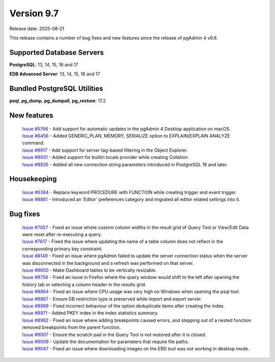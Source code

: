 ***********
Version 9.7
***********

Release date: 2025-08-21

This release contains a number of bug fixes and new features since the release of pgAdmin 4 v9.6.

Supported Database Servers
**************************
**PostgreSQL**: 13, 14, 15, 16 and 17

**EDB Advanced Server**: 13, 14, 15, 16 and 17

Bundled PostgreSQL Utilities
****************************
**psql**, **pg_dump**, **pg_dumpall**, **pg_restore**: 17.2


New features
************

  | `Issue #5766 <https://github.com/pgadmin-org/pgadmin4/issues/5766>`_ -  Add support for automatic updates in the pgAdmin 4 Desktop application on macOS.
  | `Issue #6456 <https://github.com/pgadmin-org/pgadmin4/issues/6456>`_ -  Added GENERIC_PLAN, MEMORY, SERIALIZE option to EXPLAIN/EXPLAIN ANALYZE command.
  | `Issue #8917 <https://github.com/pgadmin-org/pgadmin4/issues/8917>`_ -  Add support for server tag-based filtering in the Object Explorer.
  | `Issue #8931 <https://github.com/pgadmin-org/pgadmin4/issues/8931>`_ -  Added support for builtin locale provider while creating Collation.
  | `Issue #8935 <https://github.com/pgadmin-org/pgadmin4/issues/8935>`_ -  Added all new connection string parameters introduced in PostgreSQL 16 and later.

Housekeeping
************

  | `Issue #6384 <https://github.com/pgadmin-org/pgadmin4/issues/6384>`_ -  Replace keyword PROCEDURE with FUNCTION while creating trigger and event trigger.
  | `Issue #8861 <https://github.com/pgadmin-org/pgadmin4/issues/8861>`_ -  Introduced an ‘Editor’ preferences category and migrated all editor related settings into it.

Bug fixes
*********

  | `Issue #7057 <https://github.com/pgadmin-org/pgadmin4/issues/7057>`_ -  Fixed an issue where custom column widths in the result grid of Query Tool or View/Edit Data were reset after re-executing a query.
  | `Issue #7617 <https://github.com/pgadmin-org/pgadmin4/issues/7617>`_ -  Fixed the issue where updating the name of a table column does not reflect in the corresponding primary key constraint.
  | `Issue #8149 <https://github.com/pgadmin-org/pgadmin4/issues/8149>`_ -  Fixed an issue where pgAdmin failed to update the server connection status when the server was disconnected in the background and a refresh was performed on that server.
  | `Issue #8650 <https://github.com/pgadmin-org/pgadmin4/issues/8650>`_ -  Make Dashboard tables to be vertically resizable.
  | `Issue #8756 <https://github.com/pgadmin-org/pgadmin4/issues/8756>`_ -  Fixed an issue in Firefox where the query window would shift to the left after opening the history tab or selecting a column header in the results grid.
  | `Issue #8864 <https://github.com/pgadmin-org/pgadmin4/issues/8864>`_ -  Fixed an issue where CPU usage was very high on Windows when opening the psql tool.
  | `Issue #8867 <https://github.com/pgadmin-org/pgadmin4/issues/8867>`_ -  Ensure DB restriction type is preserved while import and export server.
  | `Issue #8969 <https://github.com/pgadmin-org/pgadmin4/issues/8969>`_ -  Fixed incorrect behaviour of the option deduplicate items after creating the index.
  | `Issue #8971 <https://github.com/pgadmin-org/pgadmin4/issues/8971>`_ -  Added PKEY index in the index statistics summary.
  | `Issue #8982 <https://github.com/pgadmin-org/pgadmin4/issues/8982>`_ -  Fixed an issue where adding breakpoints caused errors, and stepping out of a nested function removed breakpoints from the parent function.
  | `Issue #9007 <https://github.com/pgadmin-org/pgadmin4/issues/9007>`_ -  Ensure the scratch pad in the Query Tool is not restored after it is closed.
  | `Issue #9008 <https://github.com/pgadmin-org/pgadmin4/issues/9008>`_ -  Update the documentation for parameters that require file paths.
  | `Issue #9047 <https://github.com/pgadmin-org/pgadmin4/issues/9047>`_ -  Fixed an issue where downloading images on the ERD tool was not working in desktop mode.